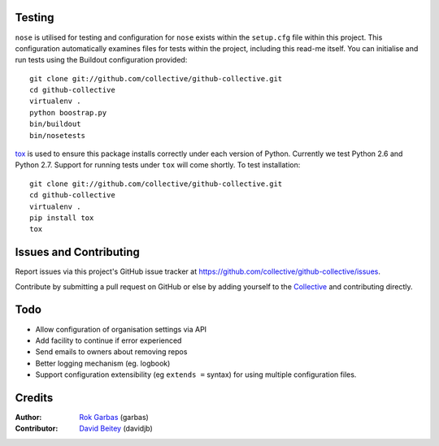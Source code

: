 
Testing
=======

``nose`` is utilised for testing and configuration for ``nose`` exists
within the ``setup.cfg`` file within this project.  This configuration
automatically examines files for tests within the project, including
this read-me itself. You can initialise and run tests using the Buildout
configuration provided::

    git clone git://github.com/collective/github-collective.git
    cd github-collective
    virtualenv .
    python boostrap.py
    bin/buildout
    bin/nosetests

`tox <http://tox.testrun.org/latest/>`_ is used to ensure this package
installs correctly under each version of Python.  Currently we test 
Python 2.6 and Python 2.7.  Support for running tests under ``tox`` will
come shortly. To test installation::

    git clone git://github.com/collective/github-collective.git
    cd github-collective
    virtualenv .
    pip install tox
    tox
    

Issues and Contributing
=======================

Report issues via this project's GitHub issue tracker at
https://github.com/collective/github-collective/issues.

Contribute by submitting a pull request on GitHub or else by
adding yourself to the `Collective <http://collective.github.com>`_
and contributing directly.

Todo
====
 
- Allow configuration of organisation settings via API
- Add facility to continue if error experienced
- Send emails to owners about removing repos
- Better logging mechanism (eg. logbook)
- Support configuration extensibility (eg ``extends =`` syntax) for
  using multiple configuration files.


Credits
=======

:Author: `Rok Garbas`_ (garbas)
:Contributor: `David Beitey`_ (davidjb)

.. _`Rok Garbas`: http://www.garbas.si
.. _`David Beitey`: http://davidjb.com
